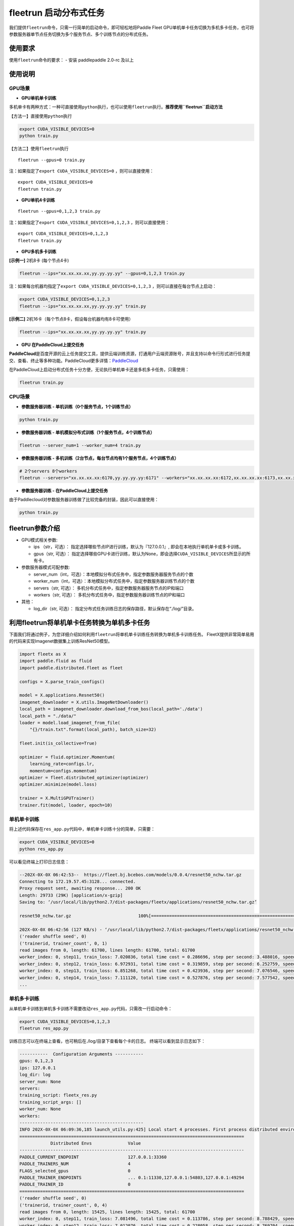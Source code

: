 fleetrun 启动分布式任务
=======================

我们提供\ ``fleetrun``\ 命令，只需一行简单的启动命令，即可轻松地将Paddle
Fleet
GPU单机单卡任务切换为多机多卡任务，也可将参数服务器单节点任务切换为多个服务节点、多个训练节点的分布式任务。

使用要求
--------

使用\ ``fleetrun``\ 命令的要求： 
- 安装 paddlepaddle 2.0-rc 及以上


使用说明
--------

GPU场景
^^^^^^^

-  **GPU单机单卡训练**

多机单卡有两种方式：一种可直接使用\ ``python``\ 执行，也可以使用\ ``fleetrun``\ 执行。\ **推荐使用\ ``fleetrun``\ 启动方法**

【方法一】直接使用\ ``python``\ 执行

.. code:: sh

    export CUDA_VISIBLE_DEVICES=0
    python train.py

【方法二】使用\ ``fleetrun``\ 执行

::

    fleetrun --gpus=0 train.py

注：如果指定了\ ``export CUDA_VISIBLE_DEVICES=0`` ，则可以直接使用：

::

   export CUDA_VISIBLE_DEVICES=0
   fleetrun train.py

-  **GPU单机4卡训练**

::

   fleetrun --gpus=0,1,2,3 train.py

注：如果指定了\ ``export CUDA_VISIBLE_DEVICES=0,1,2,3``
，则可以直接使用：

::

   export CUDA_VISIBLE_DEVICES=0,1,2,3
   fleetrun train.py

-  **GPU多机多卡训练**

**[示例一]** 2机8卡 (每个节点4卡)

.. code:: sh

   fleetrun --ips="xx.xx.xx.xx,yy.yy.yy.yy" --gpus=0,1,2,3 train.py

注：如果每台机器均指定了\ ``export CUDA_VISIBLE_DEVICES=0,1,2,3``
，则可以直接在每台节点上启动：

.. code:: sh

   export CUDA_VISIBLE_DEVICES=0,1,2,3
   fleetrun --ips="xx.xx.xx.xx,yy.yy.yy.yy" train.py

**[示例二]** 2机16卡（每个节点8卡，假设每台机器均有8卡可使用）

.. code:: sh

   fleetrun --ips="xx.xx.xx.xx,yy.yy.yy.yy" train.py

-  **GPU 在PaddleCloud上提交任务**

**PaddleCloud**\ 是百度开源的云上任务提交工具，提供云端训练资源，打通⽤户云端资源账号，并且支持以命令行形式进行任务提交、查看、终止等多种功能。PaddleCloud更多详情：\ `PaddleCloud <https://github.com/PaddlePaddle/PaddleCloud>`__

在PaddleCloud上启动分布式任务十分方便，无论执行单机单卡还是多机多卡任务，只需使用：

.. code:: sh

   fleetrun train.py 

CPU场景
^^^^^^^

-  **参数服务器训练 - 单机训练（0个服务节点，1个训练节点）**

.. code:: sh

   python train.py

-  **参数服务器训练 - 单机模拟分布式训练（1个服务节点，4个训练节点）**

.. code:: sh

   fleetrun --server_num=1 --worker_num=4 train.py

-  **参数服务器训练 -
   多机训练（2台节点，每台节点均有1个服务节点，4个训练节点）**

.. code:: sh

    # 2个servers 8个workers
    fleetrun --servers="xx.xx.xx.xx:6170,yy.yy.yy.yy:6171" --workers="xx.xx.xx.xx:6172,xx.xx.xx.xx:6173,xx.xx.xx.xx:6174,xx.xx.xx.xx:6175,yy.yy.yy.yy:6176,yy.yy.yy.yy:6177,yy.yy.yy.yy:6178,yy.yy.yy.yy:6179" train.py

-  **参数服务器训练 - 在PaddleCloud上提交任务**

由于Paddlecloud对参数服务器训练做了比较完备的封装，因此可以直接使用：

.. code:: sh

   python train.py

fleetrun参数介绍
----------------

-  GPU模式相关参数:

   -  ips （str，可选）：
      指定选择哪些节点IP进行训练，默认为『127.0.0.1』,
      即会在本地执行单机单卡或多卡训练。
   -  gpus（str, 可选）：
      指定选择哪些GPU卡进行训练，默认为None，即会选择\ ``CUDA_VISIBLE_DEVICES``\ 所显示的所有卡。

-  参数服务器模式可配参数:

   -  server_num（int，可选）：本地模拟分布式任务中，指定参数服务器服务节点的个数
   -  worker_num（int，可选）：本地模拟分布式任务中，指定参数服务器训练节点的个数
   -  servers（str, 可选）：
      多机分布式任务中，指定参数服务器服务节点的IP和端口
   -  workers（str, 可选）：
      多机分布式任务中，指定参数服务器训练节点的IP和端口

-  其他：

   -  log_dir（str, 可选）：
      指定分布式任务训练日志的保存路径，默认保存在“./log/”目录。

利用fleetrun将单机单卡任务转换为单机多卡任务
--------------------------------------------

下面我们将通过例子，为您详细介绍如何利用\ ``fleetrun``\ 将单机单卡训练任务转换为单机多卡训练任务。
FleetX提供非常简单易用的代码来实现Imagenet数据集上训练ResNet50模型。

.. code:: py

   import fleetx as X
   import paddle.fluid as fluid
   import paddle.distributed.fleet as fleet

   configs = X.parse_train_configs()

   model = X.applications.Resnet50()
   imagenet_downloader = X.utils.ImageNetDownloader()
   local_path = imagenet_downloader.download_from_bos(local_path='./data')
   local_path = "./data/"
   loader = model.load_imagenet_from_file(
       "{}/train.txt".format(local_path), batch_size=32)

   fleet.init(is_collective=True)

   optimizer = fluid.optimizer.Momentum(
       learning_rate=configs.lr,
       momentum=configs.momentum)
   optimizer = fleet.distributed_optimizer(optimizer)
   optimizer.minimize(model.loss)

   trainer = X.MultiGPUTrainer()
   trainer.fit(model, loader, epoch=10)

单机单卡训练
^^^^^^^^^^^^

将上述代码保存在\ ``res_app.py``\ 代码中，单机单卡训练十分的简单，只需要：

.. code:: sh

   export CUDA_VISIBLE_DEVICES=0
   python res_app.py

可以看见终端上打印日志信息：

.. code:: sh

   --202X-0X-0X 06:42:53--  https://fleet.bj.bcebos.com/models/0.0.4/resnet50_nchw.tar.gz
   Connecting to 172.19.57.45:3128... connected.
   Proxy request sent, awaiting response... 200 OK
   Length: 29733 (29K) [application/x-gzip]
   Saving to: ‘/usr/local/lib/python2.7/dist-packages/fleetx/applications/resnet50_nchw.tar.gz’

   resnet50_nchw.tar.gz                          100%[==============================================================================================>]  29.04K   127KB/s    in 0.2s

   202X-0X-0X 06:42:56 (127 KB/s) - ‘/usr/local/lib/python2.7/dist-packages/fleetx/applications/resnet50_nchw.tar.gz’ saved [29733/29733]
   ('reader shuffle seed', 0)
   ('trainerid, trainer_count', 0, 1)
   read images from 0, length: 61700, lines length: 61700, total: 61700
   worker_index: 0, step11, train_loss: 7.020836, total time cost = 0.286696, step per second: 3.488016, speed: 3.488016
   worker_index: 0, step12, train_loss: 6.972931, total time cost = 0.319859, step per second: 6.252759, speed: 30.154240
   worker_index: 0, step13, train_loss: 6.851268, total time cost = 0.423936, step per second: 7.076546, speed: 9.608284
   worker_index: 0, step14, train_loss: 7.111120, total time cost = 0.527876, step per second: 7.577542, speed: 9.620934
   ...

单机多卡训练
^^^^^^^^^^^^

从单机单卡训练到单机多卡训练不需要改动\ ``res_app.py``\ 代码，只需改一行启动命令：

.. code:: sh

   export CUDA_VISIBLE_DEVICES=0,1,2,3
   fleetrun res_app.py

训练日志可以在终端上查看，也可稍后在./log/目录下查看每个卡的日志。
终端可以看到显示日志如下：

.. code:: sh

   -----------  Configuration Arguments -----------
   gpus: 0,1,2,3
   ips: 127.0.0.1
   log_dir: log
   server_num: None
   servers:
   training_script: fleetx_res.py
   training_script_args: []
   worker_num: None
   workers:
   ------------------------------------------------
   INFO 202X-0X-0X 06:09:36,185 launch_utils.py:425] Local start 4 processes. First process distributed environment info (Only For Debug):
   =======================================================================================
               Distributed Envs              Value
   ---------------------------------------------------------------------------------------
   PADDLE_CURRENT_ENDPOINT                   127.0.0.1:33360
   PADDLE_TRAINERS_NUM                       4
   FLAGS_selected_gpus                       0
   PADDLE_TRAINER_ENDPOINTS                  ... 0.1:11330,127.0.0.1:54803,127.0.0.1:49294
   PADDLE_TRAINER_ID                         0
   =======================================================================================
   ('reader shuffle seed', 0)
   ('trainerid, trainer_count', 0, 4)
   read images from 0, length: 15425, lines length: 15425, total: 61700
   worker_index: 0, step11, train_loss: 7.081496, total time cost = 0.113786, step per second: 8.788429, speed: 8.788429
   worker_index: 0, step12, train_loss: 7.012076, total time cost = 0.228058, step per second: 8.769704, speed: 8.751059
   worker_index: 0, step13, train_loss: 6.998970, total time cost = 0.349108, step per second: 8.593330, speed: 8.261041
   .....
